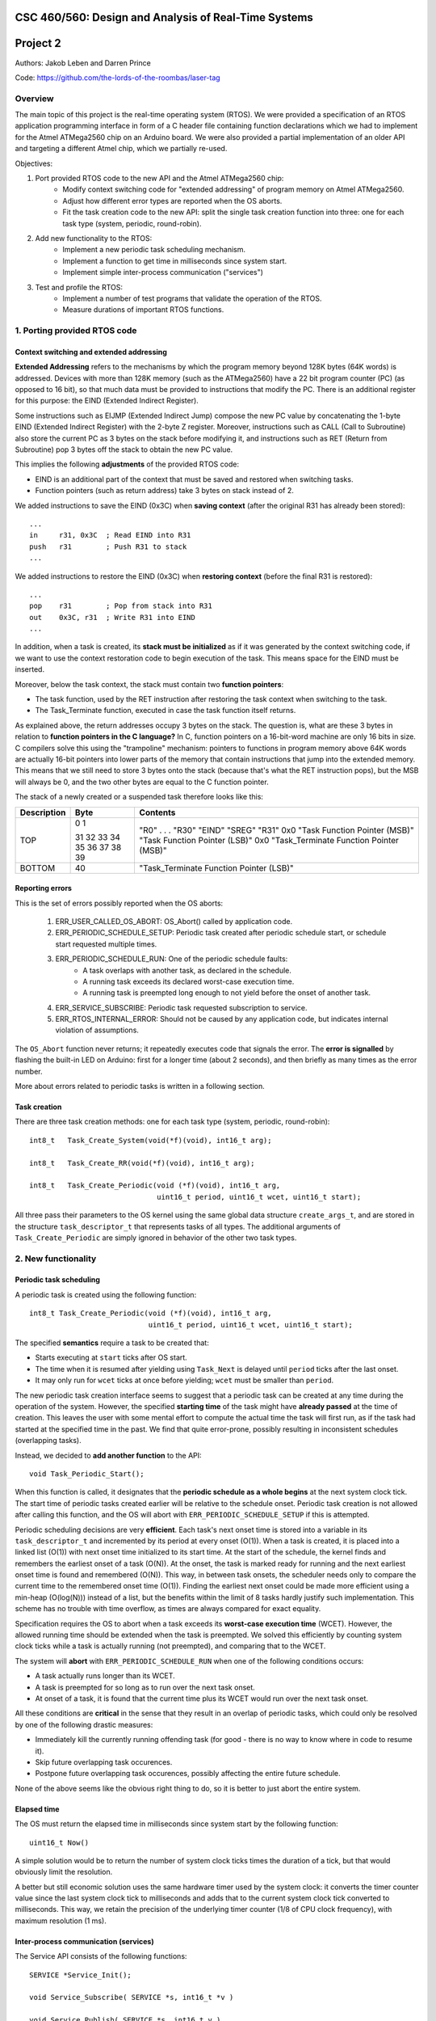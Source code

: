 CSC 460/560: Design and Analysis of Real-Time Systems
=====================================================

Project 2
=========

Authors: Jakob Leben and Darren Prince

Code: https://github.com/the-lords-of-the-roombas/laser-tag

Overview
********

The main topic of this project is the real-time operating system (RTOS).
We were provided a specification of an RTOS application programming interface
in form of a C header file containing function declarations which we had to
implement for the Atmel ATMega2560 chip on an Arduino board.
We were also provided a partial implementation of an older
API and targeting a different Atmel chip, which we partially re-used.


Objectives:

1. Port provided RTOS code to the new API and the Atmel ATMega2560 chip:
    - Modify context switching code for "extended addressing" of program memory
      on Atmel ATMega2560.
    - Adjust how different error types are reported when the OS aborts.
    - Fit the task creation code to the new API: split the single task creation
      function into three: one for each task type (system, periodic,
      round-robin).

2. Add new functionality to the RTOS:
    - Implement a new periodic task scheduling mechanism.
    - Implement a function to get time in milliseconds since system start.
    - Implement simple inter-process communication ("services")

3. Test and profile the RTOS:
    - Implement a number of test programs that validate the operation of
      the RTOS.
    - Measure durations of important RTOS functions.

1. Porting provided RTOS code
*****************************

Context switching and extended addressing
-----------------------------------------

**Extended Addressing** refers to the mechanisms by which the program
memory beyond 128K bytes (64K words) is addressed. Devices with more
than 128K memory (such as the ATMega2560) have a 22 bit program counter (PC)
(as opposed to 16 bit), so that much data must be provided to instructions
that modify the PC. There is an additional register for this purpose:
the EIND (Extended Indirect Register).

Some instructions such as EIJMP (Extended Indirect Jump) compose the
new PC value by concatenating the 1-byte EIND (Extended Indirect Register)
with the 2-byte Z register. Moreover, instructions such as CALL
(Call to Subroutine)
also store the current PC as 3 bytes on the stack before modifying it,
and instructions such as RET (Return from Subroutine) pop 3 bytes off the
stack to obtain the new PC value.

This implies the following **adjustments** of the provided RTOS code:

- EIND is an additional part of the context that must be saved and restored
  when switching tasks.
- Function pointers (such as return address) take 3 bytes on stack instead of 2.

We added instructions to save the EIND (0x3C) when **saving context**
(after the original R31 has already been stored)::

    ...
    in     r31, 0x3C  ; Read EIND into R31
    push   r31        ; Push R31 to stack
    ...

We added instructions to restore the EIND (0x3C) when **restoring context**
(before the final R31 is restored)::

    ...
    pop    r31        ; Pop from stack into R31
    out    0x3C, r31  ; Write R31 into EIND
    ...

In addition, when a task is created, its **stack must be initialized**
as if it was generated by the context switching code, if we want to
use the context restoration code to begin execution of the task. This means
space for the EIND must be inserted.

Moreover, below the task context, the stack must contain two **function pointers**:

- The task function, used by the RET instruction after restoring
  the task context when switching to the task.
- The Task_Terminate function, executed in case the task function itself
  returns.

As explained above, the return addresses occupy 3 bytes on the stack.
The question is, what are these 3 bytes in relation to **function pointers
in the C language?** In C, function pointers on a 16-bit-word
machine are only 16 bits in size. C compilers solve this using the "trampoline"
mechanism: pointers to functions in program memory above 64K words are
actually 16-bit pointers into lower parts of the memory that contain
instructions that jump into the extended memory. This means that we
still need to store 3 bytes onto the stack (because that's what the RET
instruction pops), but the MSB will always be 0, and the two other
bytes are equal to the C function pointer.

The stack of a newly created or a suspended task therefore looks like this:

===========  ===== ===============================
Description  Byte  Contents
===========  ===== ===============================
TOP          0
             1     "R0"
                   .
                   .
                   .
             31    "R30"
             32    "EIND"
             33    "SREG"
             34    "R31"
             35    0x0
             36    "Task Function Pointer (MSB)"
             37    "Task Function Pointer (LSB)"
             38    0x0
             39    "Task_Terminate Function Pointer (MSB)"
BOTTOM       40    "Task_Terminate Function Pointer (LSB)"
===========  ===== ===============================


Reporting errors
----------------

This is the set of errors possibly reported when the OS aborts:

  1. ERR_USER_CALLED_OS_ABORT: OS_Abort() called by application code.
  2. ERR_PERIODIC_SCHEDULE_SETUP: Periodic task created after periodic
     schedule start, or schedule start requested multiple times.
  3. ERR_PERIODIC_SCHEDULE_RUN: One of the periodic schedule faults:
      - A task overlaps with another task, as declared in the schedule.
      - A running task exceeds its declared worst-case execution time.
      - A running task is preempted long enough to not yield before the
        onset of another task.
  4. ERR_SERVICE_SUBSCRIBE: Periodic task requested subscription to service.
  5. ERR_RTOS_INTERNAL_ERROR: Should not be caused by any application code,
     but indicates internal violation of assumptions.

The ``OS_Abort`` function never returns; it repeatedly executes code that
signals the error. The **error is signalled** by flashing the built-in LED on
Arduino: first for a longer time (about 2 seconds), and then briefly as
many times as the error number.

More about errors related to periodic tasks is written in a following section.

Task creation
-------------

There are three task creation methods: one for each task type (system, periodic,
round-robin)::

  int8_t   Task_Create_System(void(*f)(void), int16_t arg);

  int8_t   Task_Create_RR(void(*f)(void), int16_t arg);

  int8_t   Task_Create_Periodic(void (*f)(void), int16_t arg,
                                uint16_t period, uint16_t wcet, uint16_t start);


All three pass their parameters to the OS kernel using the same global
data structure ``create_args_t``, and are stored in the structure
``task_descriptor_t`` that represents tasks of all types.
The additional arguments of
``Task_Create_Periodic`` are simply ignored in behavior of the other two task
types.


2. New functionality
********************

Periodic task scheduling
------------------------

A periodic task is created using the following function::

    int8_t Task_Create_Periodic(void (*f)(void), int16_t arg,
                                uint16_t period, uint16_t wcet, uint16_t start);

The specified **semantics** require a task to be created that:

- Starts executing at ``start`` ticks after OS start.
- The time when it is resumed after yielding
  using ``Task_Next`` is delayed until ``period`` ticks after the last onset.
- It may only run for ``wcet`` ticks at once before yielding;
  ``wcet`` must be smaller than ``period``.

The new periodic task creation interface seems to suggest that a periodic
task can be created at any time during the operation of the system.
However, the specified **starting time** of the task might have **already passed**
at the time of creation. This leaves the user with some mental effort
to compute the actual time the task will first run, as if the
task had started at the specified time in the past. We find that quite
error-prone, possibly resulting in inconsistent schedules (overlapping tasks).

Instead, we decided to **add another function** to the API::

    void Task_Periodic_Start();

When this function is called, it designates that the **periodic schedule
as a whole begins** at the next system clock tick. The start time of
periodic tasks created earlier will be relative to the schedule onset.
Periodic task creation is not allowed after calling this function, and the OS
will abort with ``ERR_PERIODIC_SCHEDULE_SETUP`` if this is attempted.

Periodic scheduling decisions are very **efficient**. Each task's next onset time is
stored into a variable in its ``task_descriptor_t`` and incremented by its
period at every onset (O(1)). When a task is created, it is placed into a linked
list (O(1)) with next onset time initialized to its start time. At the start of
the schedule, the kernel finds and remembers the earliest onset of a
task (O(N)). At the onset, the task is marked ready for running and the next
earliest onset time is found and remembered (O(N)). This way, in between task
onsets, the scheduler needs only to compare the current time to the remembered
onset time (O(1)). Finding the earliest next onset could be made more efficient
using a min-heap (O(log(N))) instead of a list, but the benefits within the
limit of 8 tasks hardly justify such implementation. This scheme has
no trouble with time overflow, as times are always compared for exact equality.

Specification requires the OS to abort when a task exceeds its **worst-case
execution time** (WCET). However, the allowed running time should be extended
when the task is preempted. We solved this efficiently by counting system clock
ticks while a task is actually running (not preempted), and comparing that
to the WCET.

The system will **abort** with ``ERR_PERIODIC_SCHEDULE_RUN`` when one of the
following conditions occurs:

- A task actually runs longer than its WCET.
- A task is preempted for so long as to run over the next task onset.
- At onset of a task, it is found that the current time plus its WCET would
  run over the next task onset.

All these conditions are **critical** in the sense that they result in an
overlap of periodic tasks, which could only be resolved by one of the following
drastic measures:

- Immediately kill the currently running offending task
  (for good - there is no way to know where in code to resume it).
- Skip future overlapping task occurences.
- Postpone future overlapping task occurences, possibly affecting the entire
  future schedule.

None of the above seems like the obvious right thing to do, so it is better to
just abort the entire system.


Elapsed time
------------

The OS must return the elapsed time in milliseconds since system start
by the following function::

    uint16_t Now()

A simple solution would be to return the number of system clock ticks times
the duration of a tick, but that would obviously limit the resolution.

A better but still economic solution uses the same hardware timer used by the
system clock: it converts the timer counter value since the
last system clock tick to milliseconds and adds that to the current system
clock tick converted to milliseconds.
This way, we retain the precision of the underlying timer counter
(1/8 of CPU clock frequency), with maximum resolution (1 ms).

Inter-process communication (services)
--------------------------------------

The Service API consists of the following functions::

    SERVICE *Service_Init();

    void Service_Subscribe( SERVICE *s, int16_t *v )

    void Service_Publish( SERVICE *s, int16_t v )

The specified **semantics** require that ``Service_Subscribe`` suspends the
calling task (*subscriber*) until another task (*publisher*) calls
``Service_Publish`` on the same ``SERVICE``. At that point, the value ``v`` is
transferred to the locations ``*v`` of each subscriber. Moreover, each
subscriber becomes ready for execution.

In our implementation, each service is represented by the following structure::

    struct service
    {
        queue_t subscribers;
        volatile int16_t value;
    };

To avoid dynamic memory allocation, an array of such data structures is
**pre-allocated**, limiting the maximum number of services.

By storing a **queue of subscribed tasks** in each service we allow seamless
moving of system and round-robin tasks from their ready queues to the
queue of a service on which they are waiting, and back.

This also provides efficiency:

- ``Service_Subscribe`` is in O(1).
- ``Service_Publish`` is in O(N) where N is the number of only subscribed tasks.

When **subscribing**, the current task is simply enqueued in the service queue,
ensuring it will not be selected at next task dispatch.
When the task is resumed, the service value is copied to the destination
address provided to ``Service_Subscribe``.

When **publishing**, the provided value is copied into the service structure.
The kernel then moves all subscribers to their respective ready queues
depending on type (system or round-robin). Finally, the publisher
state goes from "running" to "ready", and it is placed last in its ready
queue if not a periodic task.
The common dispatch mechanism will then select the
highest-priority front-of-queue ready task, which might still be the publisher
itself.

The decision to always **re-enqueue the publisher**, regardless of its priority
level, is supported by the following reasoning. Lowest priority tasks
must be preempted by highest priority tasks, but at the point of publishing
it is not obvious to the user whether there exists a subscriber of highest
priority than the publisher. To avoid uncertainty, we decided to always
re-enqueue periodic and round-robin publishers. We then decided to always
re-enqueue system publishers too, for consistency.


3. Testing and profiling
************************

We decided to trace and profile testing code by using a logic analyzer
to record state of digital output pins manipulated by the kernel code
and the test code.

We inserted optionally-compiled code into the kernel that assigns a
digital output pin to each task, and switches it high when the task is
selected to run, and low when a different task is selected. Each task is
assigned an Arduino digital pin designated by the task's creation argument.
This way test code can decide assignment of pins.

We decided to use the pins 2 to 7 for the purpose of kernel tracing.
A task is assigned a pin number equal to its creation argument plus 2. The
idle task is created with argument 0, and the main task is created with
argument 1, so the first two pins in the range are reserved for these two
tasks.

The logic analyzer has only 8 channels, so we had to compromise with
what we can trace. We decided to use 4 channels (0-3) to trace kernel
task-switching (ignoring the idle and the main task), and the other 4
channels (4-7) for test-specific tracing with output on Arduino pins 8-11.

This is the overview of the mapping:

======================  ===================   ======================
Task Creation Argument  Arduino Digital Pin   Logic Analyzer Channel
======================  ===================   ======================
0 (Idle)                2
1 (Main)                3
2                       4                     0
3                       5                     1
4                       6                     2
5                       7                     3
                        8                     4
                        9                     5
                        10                    6
                        11                    7
======================  ===================   =======================

What follows are descriptions of each test,
with links to code and trace plots.

Main
----

- `Code <https://github.com/the-lords-of-the-roombas/laser-tag/blob/master/project2/rtos/test/test_main.cpp>`__
- `Trace <traces/trace-main.png>`__

This is the basic sanity test confirming that the application's main function
``r_main`` is called at system startup as the main task.

The main function switches the trace channel 4 between high and low every 5 ms.

System task creation
--------------------

- `Code <https://github.com/the-lords-of-the-roombas/laser-tag/blob/master/project2/rtos/test/test_system_create.cpp>`__
- `Trace <traces/trace-system-create.png>`__


The main task works for 1 ms, creates another system task, works for 1 ms more,
and then terminates. The created task does exactly the same. Thus, an infinite
chain of tasks is created where each one creates the next one.

System tasks should not be pre-empted when they create other system tasks,
so every task should complete its 2 ms work before the next task runs.
This is visible in the task-trace channels. Each next task is
assigned a task-trace channel equal to task number % 4.

Moreover, each task switches the trace channel 4 high just before creating
another task, and low just after that. Thus, we can measure the time it
takes to create a task. The average of 6 measurements is 48.3 us.

System tasks yielding to each other
-----------------------------------

- `Code <https://github.com/the-lords-of-the-roombas/laser-tag/blob/master/project2/rtos/test/test_system_yield.cpp>`__
- `Trace <traces/trace-system-yield.png>`__


The main task creates 3 system tasks. Each one indicates its operation by
switching a trace channel high, working for some time, and switching it back
low; each one operates on a different trace channel (4, 5, or 6) and
does a different amount of work (1, 2, or 3 ms), which allows identification
of the tasks.

After doing some work, a task switches the trace channel 7 high, yields,
and then switches the channel back low. Because a different task starts
running as soon as one yields, the trace channel will be switched high by
the yielding task and then low by the task that gets to run next. We can
thus measures the task switching time between consecutive rising and falling
edges of the trace channel 7.
The average of 6 measurements is 38.92 microseconds.

Periodic task creation
----------------------

- `Code <https://github.com/the-lords-of-the-roombas/laser-tag/blob/master/project2/rtos/test/test_periodic_create.cpp>`__
- `Trace <traces/trace-periodic-create.png>`__

This simple test just confirms that a periodic task is created, started
at the specified time and run at a specified interval.

The main task creates one periodic task.
Before starting the periodic schedule, the main task works for 8 ms.
The periodic schedule starts at the next tick, which is at 10 ms.

The periodic task starts at 0 ticks, it has a period of 1 tick and WCET of
1 tick. It keeps the trace channel 5 high while running. It works for
1 ms before yielding, which is within its WCET.

Moreover, the main task swithes the trace channel 4
high just before and low just after the periodic task creation,
allowing to measure the task creation time. One measurement gave 48.584
microseconds, which is not significantly different from the system task
creation. This is expected, as the code path is very similar.

Periodic task scheduling
------------------------

- `Code <https://github.com/the-lords-of-the-roombas/laser-tag/blob/master/project2/rtos/test/test_periodic_schedule.cpp>`__
- `Trace <traces/trace-periodic-schedule.png>`__

The main task creates 3 periodic tasks:

  1. Start = 0 ticks, Period = 2 ticks, WCET = 1 tick
  2. Start = 1 ticks, Period = 4 ticks, WCET = 1 tick
  3. Start = 3 ticks, Period = 4 ticks, WCET = 1 tick

It then works for 4 ms before starting the periodic schedule. The schedule
will thus start at the next tick, which is at 5 ms.

Each periodic task keeps a different trace channel high while running (channel
4, 5, or 6), and works for 1 ms before yielding. This verifies that the task
code actually runs. It also allows to measure when a task first runs,
and the time difference between two onsets of a task.
The measured onset times correspond to the requested periodic schedule.

Invalid periodic schedule
-------------------------

- `Code <https://github.com/the-lords-of-the-roombas/laser-tag/blob/master/project2/rtos/test/test_periodic_schedule_overlap.cpp>`__
- `Trace <traces/trace-periodic-schedule-overlap.png>`__

This test confirms that the OS aborts when trying to run an invalid periodic
task schedule.

The main function creates three periodic tasks:

  1. Start = 0 ticks, Period = 2 ticks, WCET = 1 tick
  2. Start = 1 ticks, Period = 4 ticks, WCET = 3 tick
  3. Start = 3 ticks, Period = 4 ticks, WCET = 1 tick

The second task has WCET 3 ticks, which makes it overlap with the first task.
For example, first execution of the second task starts at 1 tick and may
run until 1 + 3 = 4th tick. However, the second execution of the first task
starts at 2 ticks.

The OS aborts at the moment the offending task (the second task) is about to
run, which is at 1 tick. Since the periodic schedule starts at 10 ms, the
OS aborts at 15 ms.

Periodic task takes too long
----------------------------

- `Code <https://github.com/the-lords-of-the-roombas/laser-tag/blob/master/project2/rtos/test/test_periodic_task_timeout.cpp>`__
- `Trace <traces/trace-periodic-task-timeout.png>`__

This test confirms that the OS aborts when a task does not yield within
its WCET.

The main task creates 2 periodic tasks:

  1. Start = 0 ticks, Period = 5 ticks, WCET = 1 tick
  2. Start = 1 ticks, Period = 5 ticks, WCET = 1 tick

The second task never yields. The OS aborts at the moment when the offending
task first reaches its WCET, which is at 2 ticks. Because the periodic
schedule starts at 10 ms, the OS aborts at 20 ms.

Periodic task preemption
------------------------

- `Code <https://github.com/the-lords-of-the-roombas/laser-tag/blob/master/project2/rtos/test/test_periodic_preempt.cpp>`__
- `Trace <traces/trace-periodic-preempt.png>`__

This test confirms:

  - System tasks preempt periodic tasks.
  - Allowed running time of periodic tasks is extended beyond their WCET
    by the duration that they are being preempted.
  - None of this affects inter-onset time of periodic tasks.

The main task creates a periodic task which starts at 1 tick, has a period
of 5 ticks and WCET of 1 tick.

The periodic task repeatedly creates a
system task and then yields. It sets the trace channel 4 high just
before creation of the system task and low just after that.

The system
task sets the trace channel 5 high, works for 10 ms (2 ticks), sets the trace
channel low, and then terminates.

By observing the trace channels 4 and 5, we deduce that the periodic task is
preempted by the system task as soon as the system task is created, and the
system task runs to completion before the periodic task resumes. This means
that it will take at least 10 ms (2 ticks) before the periodic task yields,
which is longer than its WCET (1 tick). However, the OS does not abort, which
means the allowed runnning time of the periodic task is successfully extended
beyond its WCET while it is being preempted.

The trace also confirms that the inter-onset time of the periodic task is
unaffected (5 ticks = 25 ms).

Periodic task preemption too long
---------------------------------

- `Code <https://github.com/the-lords-of-the-roombas/laser-tag/blob/master/project2/rtos/test/test_periodic_preempt_timeout.cpp>`__
- `Trace <traces/trace-periodic-preempt-timeout.png>`__

This test confirms that the OS aborts when preemption of a periodic task
extends its running time beyond the next onset of a periodic task.

The main task creates 2 periodic tasks:

  1. Start = 0 ticks, Period = 5 ticks, WCET = 1 tick
  2. Start = 1 ticks, Period = 5 ticks, WCET = 1 tick

The first periodic task creates a system task which preempts it for longer
than its WCET, thus running over the onset of the second task. The OS
aborts when the second task is first about to run - that is at 1 tick
plus the 5 ms offset of the periodic schedule start = 10 ms.

Round-robin task creation
-------------------------

- `Code <https://github.com/the-lords-of-the-roombas/laser-tag/blob/master/project2/rtos/test/test_rr_create.cpp>`__
- `Trace <traces/trace-rr-create.png>`__

This simple test confirms that round-robin tasks are created successfully.

The main task creates a round-robin task which starts running after the
main task completes its 10 ms of work. The round-robin task switches
the trace channel 5 between high and low every 2 ms.

Moreover, the main task switches the trace channel 4 high just before
creation of the round-robin task, and low just after that, which allows
to measure the task creation time. One measurement gave 48.416 microseconds,
comparable to creation of other tasks, as expected.

Round-robin task interleaving
-----------------------------

- `Code <https://github.com/the-lords-of-the-roombas/laser-tag/blob/master/project2/rtos/test/test_rr_interleave.cpp>`__
- `Trace <traces/trace-rr-interleave.png>`__

This test confirms that round-robin tasks are interleaved in the order of
their creation, each one running for 1 tick.

The main task creates 4 round-robin tasks, works for 10 ms and then terminates,
at which point the first round-robin task runs.

Each round-robin task indicates operation by switching a different trace channel
(4, 5, 6, or 7). Repeatedly, the channel is switched between high and low
every 23 ms.

We can observe from the first 4 trace channels that tasks are indeed being
switched every single tick (5ms). Moreover, the last 4 trace channels indicate
that all the tasks progress at the same speed, completing each of their
23 ms work periods at the same time. Because they are interleaved, this
time is extended to about 4 times 23 ms = 92 ms (a bit shorter because
of different starting times).

Round-robin task preemption
---------------------------

- `Code <https://github.com/the-lords-of-the-roombas/laser-tag/blob/master/project2/rtos/test/test_rr_preempt.cpp>`__
- `Trace <traces/trace-rr-preempt.png>`__

This test confirms that round-robin tasks are preempted both by system and
periodic tasks.

The main task creates a round-robin task and a periodic task, and then
terminates.

The round-robin task repeatedly works for 20 ms and then creates a system
task, switching the trace channel 4 high and low just before and after
the system task creation.

The system task switches the trace channel 5 high, works for 1 ms, and then
switches the trace channel back low.

The periodic task runs every 1 tick (5 ms). At each run, it switches the
trace channel 6 high, works for 1 ms, and switches the trace channel back
to low.

By comparing the trace channel 0 (which shows when the periodic task is
being selected as the current kernel task) with other channels, we can
observe that the round-robin task is being preempted by both other types of
tasks.
Moreover, the trace also shows a case where an occurrence of a
system task overlaps with a scheduled occurence of the periodic task, displacing
the execution of the periodic task forwad in time. This results in an
increase of the periodic task's inter-onset time from 5 ms to 5.8 ms, and
preemption of the round-robin task for 2 ms instead of 1 ms.


System clock
------------

- `Code <https://github.com/the-lords-of-the-roombas/laser-tag/blob/master/project2/rtos/test/test_time.cpp>`__
- `Trace <traces/trace-time.png>`__

This test confirms that the system clock works correctly - that is, the
function ``Now`` returns the time in milliseconds since start of OS.

The main function repeatedly picks one of the 4 different durations (3, 6, 9,
or 12 milliseconds). Each time, it queries the OS time, works for the
desired duration, and queries the OS time again. Then it computes the
difference between the reported time measurements and works for the
computed amount of time.

The trace channel 4 is switched high just before and low just after the two
time queries, and the channel 5 is switched high just before and low just after
the work period corresponding to the measured time. This way it is possible
to measure and compare the actual measured duration with the duration
reported by the OS. The trace confirms that they match.

Note that the
slight differences are due to the unavoidable imperfection of the duration of
the ``_delay_ms`` function, the overhead of switching pins high and low
and of the called functions, and the hardware's smallest quantum of time - the
duration of a single CPU cycle.

Services: communication between system tasks
--------------------------------------------

- `Code <https://github.com/the-lords-of-the-roombas/laser-tag/blob/master/project2/rtos/test/test_service_system_to_system.cpp>`__
- `Trace <traces/trace-service-system-to-system.png>`__

This test confirms the basic operation of services: one system task
publishes over a service to another system task.

The main task creates a service and a system task that will publish over
the service.
The publisher repeatedly picks a number between 5 and 1 and publishes it
over the service. The main task repeatedly subscribes to the service and then
works for as many milliseconds as the number received over the service.
The main task sets the trace channel 5 high just before the work and low just
after that. Measuring the work times confirms that the correct values are passed
over the service.

Moreover, the publisher sets the trace channel 4 high just before publishing,
and the main task sets it low just after subscribing. This way we can measure
the time it takes to switch from the publisher to the subscriber. Three
measurements gave an average of 47.66 microseconds.

Services: periodic task to system task
--------------------------------------

- `Code <https://github.com/the-lords-of-the-roombas/laser-tag/blob/master/project2/rtos/test/test_service_periodic_to_system.cpp>`__
- `Trace <traces/trace-service-periodic-to-system.png>`__

This test confirms that communication over a service from a periodic to
a system task works, and that the periodic task is preempted as soon as
it publishes.

The main task creates a service and a periodic task with a 1 tick period.
In each period, the periodic task publishes to the service and then works
for 1 ms. It sets the trace channel 5 high before publishing and low after
the end of work. Moreover, it sets the trace channel 4 high before publishing.
The main task repeatedly subscribes to the service and then sets the trace
channel 4 to low.

The trace confirms the assumption that the system task preempts the
periodic task as soon as the latter publishes while the former is subscribed
(the trace channel 4 becomes low before the channel 5).

Moreover, the duration
that the trace channel stays high is the time it takes to switch between the
tasks. The average of 8 measurements is 45.54 microseconds.

Service: round-robin task to system task
----------------------------------------

- `Code <https://github.com/the-lords-of-the-roombas/laser-tag/blob/master/project2/rtos/test/test_service_rr_to_system.cpp>`__
- `Trace <traces/trace-service-rr-to-system.png>`__

This test is very similar to the one above. The trace confirms preemption
of the round-robin task by the system task as soon as the former publishes
when the latter is subscribed. The average task switching time of 6
measurements is 47.23 microseconds, comparable to the other two.

Service: interrupt to system task
---------------------------------

- `Code <https://github.com/the-lords-of-the-roombas/laser-tag/blob/master/project2/rtos/test/test_service_isr_to_system.cpp>`__
- `Trace <traces/trace-service-isr-to-system.png>`__

This test confirm success of communication over a service between an
interrupt service routine (ISR) and a system task.

The main task creates a service and sets up a hardware timer to trigger
an interrupt every 10 ms. The ISR publishes over the service one value
between 1 and 5. The main task repeatedly subscribes to the service and
the works for as many milliseconds as the value received over the service.

The trace channel 4 confirms the desired period between interrupts.
The trace channel 5 confirms that the value is transmitted successfully.

Service: interrupt to round-robin task
--------------------------------------

- `Code <https://github.com/the-lords-of-the-roombas/laser-tag/blob/master/project2/rtos/test/test_service_isr_to_rr.cpp>`__
- `Trace <traces/trace-service-isr-to-rr.png>`__

This test is very similar to the one above. Visual inspection of the code
and the trace confirms correct operation. No difference from the above
test is neither expected, nor observed.

Service: invalid subscription from periodic task
------------------------------------------------

- `Code <https://github.com/the-lords-of-the-roombas/laser-tag/blob/master/project2/rtos/test/test_service_to_periodic.cpp>`__
- `Trace <traces/trace-service-to-periodic.png>`__

According to the specification for the RTOS, it is not allowed for a
periodic task to subscribe to a service, and the OS should abort in this
case.

In this test, the main function creates a periodic task that starts at
3 ticks plus the time before the start of schedule (1 tick), which is in
total 4 ticks (20 ms). The trace confirms that the OS aborts at that time.

Service: bi-directional communication using two services
--------------------------------------------------------

- `Code <https://github.com/the-lords-of-the-roombas/laser-tag/blob/master/project2/rtos/test/test_service_ping_pong.cpp>`__
- `Trace <traces/trace-service-ping-pong.png>`__

This test confirms that two system tasks can communicate back and forth
using two services.

The main task creates two services and two other system tasks. Each
task repeatedly publishes on one service and subscribes to the other.
Publishing makes the publisher yield to the subscriber, which in turn proceeds
to publish over another channel. In order to ensure that one task is indeed
subscribed to the service to which the other one publishes, each task yields
additionally before publishing.

In addition, after subscribing, each task works for as many milliseconds as the
value it receives over a service, increments that value and wraps it to
the range of 1 to 5, and publishes the result over the other service.
The amount of time each task works is indicated on the trace channels 4 and 5,
respectively. The trace confirms correct passing of values over the services.

Service: unicast
----------------

- `Code <https://github.com/the-lords-of-the-roombas/laser-tag/blob/master/project2/rtos/test/test_service_unicast.cpp>`__
- `Trace <traces/trace-service-unicast.png>`__

This test verifies one-to-many communication over multiple services, one
for each pair of communicating tasks.

The main task creates 3 services and three other system tasks. Each
task repeatedly subscribes to one of the services, and then works for
as many milliseconds as the value received over the service. The main task
repeatedly publishes a different value (1, 2, or 3) to each of the services.
To ensure that all subscribers are indeed subscribed at the time of publishing,
it yields before publishing.

Each subscriber keeps one of the trace channels 5, 6, and 7 high as long
as it is running. Moreover, the main task keeps the trace channel 4 high while
publishing to the three services. The trace indicates correct transmission
of values over the services, and expected order of execution of tasks
(the subscribers run in the order of publishing to their respective services).

Service: broadcast
------------------

- `Code <https://github.com/the-lords-of-the-roombas/laser-tag/blob/master/project2/rtos/test/test_service_broadcast.cpp>`__
- `Trace <traces/trace-service-broadcast.png>`__

This test verifies one-to-many communication over a single service.

The main task creates 1 service and three other system tasks. Each
task repeatedly subscribes to the single service, and then works for
as many milliseconds as the value received over the service. The main task
repeatedly publishes a different value (1, 2, or 3) to the service.
To ensure that all subscribers are indeed subscribed at the time of publishing,
it yields before publishing.

Each subscriber keeps one of the trace channels 5, 6, and 7 high as long
as it is running. Moreover, the main task keeps the trace channel 4 high while
publishing to the service. The trace indicates correct transmission
of values over the services, and expected order of execution of tasks.
The subscribers run in the order of their subscription, which is the same
as the order of their creation, due to their execution order when the main
task first yields.

Conclusion
**********

The provided RTOS code has been successfully **adjusted for Extended Addressing**
of ATMega2560 program memory above 128K bytes.

The new **task creation interface** has been succesfully implemented.

A new **periodic scheduling** mechanism has been implemented **efficiently**,
with the worst running time of any operation in O(N), and only with the use of
simple mathematical operations such as addition and comparison for equality.
The mechanism is not hindered at all by **system clock overflow**. We proposed and
implemented an additional function that defines the **periodic schedule start**
time, improving intelligibility, robustness and maintainability of application
code. **Critical conditions** related to periodic scheduling were identified and
handled by aborting the system and reporting appropriate errors.

The **service API** has been implemented successfully and **efficiently**, with
the worst running time of any operation in O(N), where N is only
the number of subscribers to a service. **Preemption** of publishers by
higher-priority subscribers has been ensured, and a simple and
consistent publisher **re-enqueing** scheme has been designed.

The **system clock API** that reports milliseconds since system start has been
implemented with high **precision** (1/8 of the CPU clock frequency)
and maximum **resolution** (1 ms).

The behavior of the RTOS has been extensively **tested and profiled** by tracing
the operation of a large number of test applications. All tests confirmed
**correct behavior**.

The following **time measurements** are of interest:

- Average task creation time: ~ 48.5 microseconds.
- Average task-switching time by yielding: ~ 39 microseconds.
- Average task-switching time between a service publisher and a subscriber:
  ~ 47 microseconds.

We can conclude from this and the known time complexities of kernel operations
that the maximum time spent in the kernel by any operation is probably
**upper-bounded by 50 microseconds**. This time is important because it is the
maximum time that the system does not respond to interrupts.
